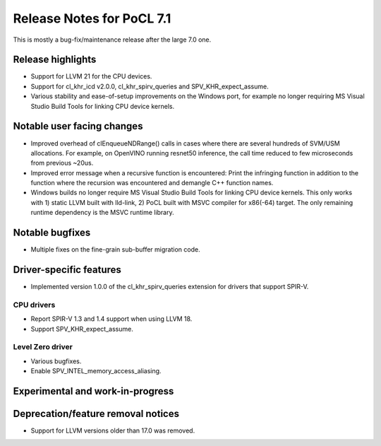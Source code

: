 **************************
Release Notes for PoCL 7.1
**************************

This is mostly a bug-fix/maintenance release after the large 7.0 one.

===========================
Release highlights
===========================

* Support for LLVM 21 for the CPU devices.

* Support for cl_khr_icd v2.0.0, cl_khr_spirv_queries and SPV_KHR_expect_assume.

* Various stability and ease-of-setup improvements on the Windows port, for
  example no longer requiring MS Visual Studio Build Tools for linking
  CPU device kernels.

=============================
Notable user facing changes
=============================

* Improved overhead of clEnqueueNDRange() calls in cases where there
  are several hundreds of SVM/USM allocations. For example, on
  OpenVINO running resnet50 inference, the call time reduced to few
  microseconds from previous ~20us.

* Improved error message when a recursive function is encountered:
  Print the infringing function in addition to the function where the recursion
  was encountered and demangle C++ function names.

* Windows builds no longer require MS Visual Studio Build Tools for linking
  CPU device kernels. This only works with 1) static LLVM built with lld-link,
  2) PoCL built with MSVC compiler for x86(-64) target. The only remaining
  runtime dependency is the MSVC runtime library.

================
Notable bugfixes
================

* Multiple fixes on the fine-grain sub-buffer migration code.

===========================
Driver-specific features
===========================

* Implemented version 1.0.0 of the cl_khr_spirv_queries extension
  for drivers that support SPIR-V.

~~~~~~~~~~~~~~~~~~~~~~~~~~~~~~~~~~~~~~~~~~~~~~~~~~~~~~~~~~~~~~~~
CPU drivers
~~~~~~~~~~~~~~~~~~~~~~~~~~~~~~~~~~~~~~~~~~~~~~~~~~~~~~~~~~~~~~~~

* Report SPIR-V 1.3 and 1.4 support when using LLVM 18.
* Support SPV_KHR_expect_assume.

~~~~~~~~~~~~~~~~~~~~~~~~~~~~~~~~~~~~~~~~~~~~~~~~~~~~~~~~~~~~~~~~
Level Zero driver
~~~~~~~~~~~~~~~~~~~~~~~~~~~~~~~~~~~~~~~~~~~~~~~~~~~~~~~~~~~~~~~~

* Various bugfixes.
* Enable SPV_INTEL_memory_access_aliasing.

===================================
Experimental and work-in-progress
===================================

===================================
Deprecation/feature removal notices
===================================

* Support for LLVM versions older than 17.0 was removed.
